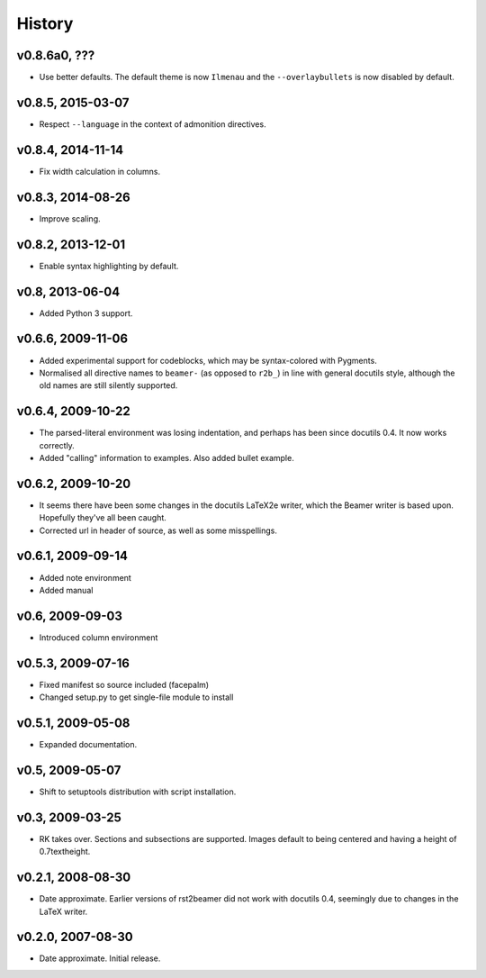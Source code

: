 History
=======


v0.8.6a0, ???
-------------

* Use better defaults. The default theme is now ``Ilmenau`` and the
  ``--overlaybullets`` is now disabled by default.


v0.8.5, 2015-03-07
------------------

* Respect ``--language`` in the context of admonition directives.


v0.8.4, 2014-11-14
------------------

* Fix width calculation in columns.


v0.8.3, 2014-08-26
------------------

* Improve scaling.


v0.8.2, 2013-12-01
------------------

* Enable syntax highlighting by default.


v0.8, 2013-06-04
----------------

* Added Python 3 support.


v0.6.6, 2009-11-06
------------------

* Added experimental support for codeblocks, which may be syntax-colored with
  Pygments.

* Normalised all directive names to ``beamer-`` (as opposed to ``r2b_``) in
  line with general docutils style, although the old names are still silently
  supported.


v0.6.4, 2009-10-22
------------------

* The parsed-literal environment was losing indentation, and perhaps has been
  since docutils 0.4. It now works correctly.

* Added "calling" information to examples. Also added bullet example.


v0.6.2, 2009-10-20
------------------

* It seems there have been some changes in the docutils LaTeX2e writer, which
  the Beamer writer is based upon. Hopefully they've all been caught.

* Corrected url in header of source, as well as some misspellings.


v0.6.1, 2009-09-14
------------------

* Added note environment

* Added manual


v0.6, 2009-09-03
----------------

* Introduced column environment


v0.5.3, 2009-07-16
------------------

* Fixed manifest so source included (facepalm)

* Changed setup.py to get single-file module to install


v0.5.1, 2009-05-08
------------------

* Expanded documentation.


v0.5, 2009-05-07
----------------

* Shift to setuptools distribution with script installation.


v0.3, 2009-03-25
----------------

* RK takes over. Sections and subsections are supported. Images default to
  being centered and having a height of 0.7\textheight.


v0.2.1, 2008-08-30
------------------

* Date approximate. Earlier versions of rst2beamer did not work with docutils
  0.4, seemingly due to changes in the LaTeX writer.


v0.2.0, 2007-08-30
------------------

* Date approximate. Initial release.
